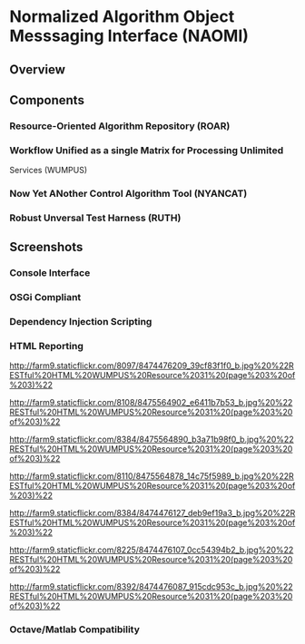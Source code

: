 * Normalized Algorithm Object Messsaging Interface (NAOMI)

#+CAPTION: NAOMI
#+AUTHOR: Mac Radigan
#+PAGE: http://radiganm.github.com/naomi

[[https://raw.github.com/radiganm/naomi/master/documentation/src/images/naomi.jpg]]
** Overview

** Components

*** Resource-Oriented Algorithm Repository (ROAR)

***  Workflow Unified as a single Matrix for Processing Unlimited
Services (WUMPUS)

***  Now Yet ANother Control Algorithm Tool (NYANCAT)

*** Robust Unversal Test Harness (RUTH)

** Screenshots

*** Console Interface

#+CAPTION: Karaf Console

[[http://farm9.staticflickr.com/8232/8475565096_daf19c66a3_b.jpg]]
*** OSGi Compliant

#+CAPTION: OSGi Bundles

[[http://farm9.staticflickr.com/8111/8475565094_cc1f8bcbdd_b.jpg]]
*** Dependency Injection Scripting

#+CAPTION: RUTH Dependency Injection

[[http://farm9.staticflickr.com/8376/8475564804_8ce9636a41_b.jpg]]
*** HTML Reporting

[[http://farm9.staticflickr.com/8521/8475565192_f898f2c65f_b.jpg]]
[[http://farm9.staticflickr.com/8231/8475564958_86e6a70de4_b.jpg]]
[[http://farm9.staticflickr.com/8247/8474476233_b63710236e_b.jpg]]

#+CAPTION: WUMPUS Resource 33 page 1

[[http://farm9.staticflickr.com/8097/8474476209_39cf83f1f0_b.jpg%20%22RESTful%20HTML%20WUMPUS%20Resource%2031%20(page%203%20of%203)%22]]
#+CAPTION: WUMPUS Resource 34 page 1

[[http://farm9.staticflickr.com/8108/8475564902_e6411b7b53_b.jpg%20%22RESTful%20HTML%20WUMPUS%20Resource%2031%20(page%203%20of%203)%22]]
#+CAPTION: WUMPUS Resource 35 page 1

[[http://farm9.staticflickr.com/8384/8475564890_b3a71b98f0_b.jpg%20%22RESTful%20HTML%20WUMPUS%20Resource%2031%20(page%203%20of%203)%22]]
#+CAPTION: WUMPUS Resource 36 page 1

[[http://farm9.staticflickr.com/8110/8475564878_14c75f5989_b.jpg%20%22RESTful%20HTML%20WUMPUS%20Resource%2031%20(page%203%20of%203)%22]]
#+CAPTION: WUMPUS Resource 37 page 1

[[http://farm9.staticflickr.com/8384/8474476127_deb9ef19a3_b.jpg%20%22RESTful%20HTML%20WUMPUS%20Resource%2031%20(page%203%20of%203)%22]]
#+CAPTION: WUMPUS Resource 38 page 1

[[http://farm9.staticflickr.com/8225/8474476107_0cc54394b2_b.jpg%20%22RESTful%20HTML%20WUMPUS%20Resource%2031%20(page%203%20of%203)%22]]
#+CAPTION: WUMPUS Resource 39 page 1

[[http://farm9.staticflickr.com/8392/8474476087_915cdc953c_b.jpg%20%22RESTful%20HTML%20WUMPUS%20Resource%2031%20(page%203%20of%203)%22]]
*** Octave/Matlab Compatibility

#+CAPTION: Octave Resource 31

[[http://farm9.staticflickr.com/8522/8475565086_c5ca44f700_b.jpg]]
